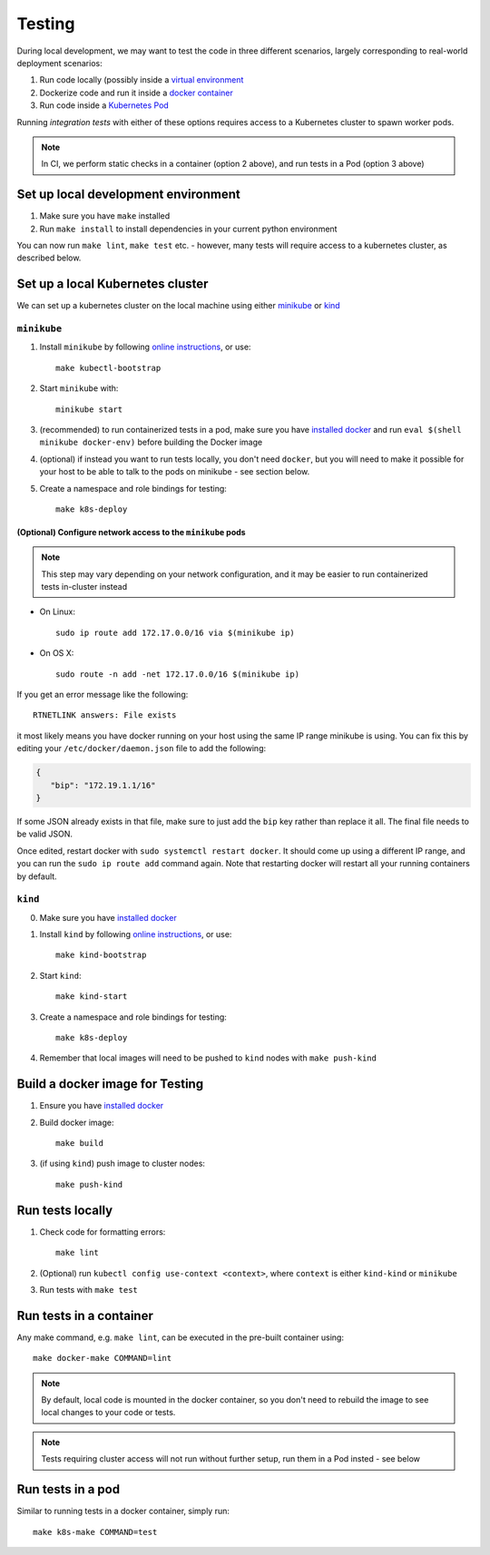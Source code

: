Testing
=======

During local development, we may want to test the code in three different scenarios, largely
corresponding to real-world deployment scenarios:

1. Run code locally (possibly inside a `virtual environment <https://docs.python.org/3/tutorial/venv.html>`_
2. Dockerize code and run it inside a `docker container <https://www.docker.com/resources/what-container>`_
3. Run code inside a `Kubernetes Pod <https://kubernetes.io/docs/concepts/workloads/pods/pod/>`_

Running *integration tests* with either of these options requires access to a Kubernetes cluster
to spawn worker pods.

.. note:: In CI, we perform static checks in a container (option 2 above), and run tests in a Pod (option 3 above)

Set up local development environment
------------------------------------
1. Make sure you have ``make`` installed
2. Run ``make install`` to install dependencies in your current python environment

You can now run ``make lint``, ``make test`` etc. - however, many tests will require access
to a kubernetes cluster, as described below.

Set up a local Kubernetes cluster
---------------------------------
We can set up a kubernetes cluster on the local machine using either
`minikube <https://minikube.sigs.k8s.io/>`_ or `kind <https://kind.sigs.k8s.io/>`_

``minikube``
^^^^^^^^^^^^
1. Install ``minikube`` by following `online instructions <https://kubernetes.io/docs/tasks/tools/install-minikube/>`__, or use::

      make kubectl-bootstrap
2. Start ``minikube`` with::

      minikube start
3. (recommended) to run containerized tests in a pod, make sure you have `installed docker <https://docs.docker.com/install/>`__ and run ``eval $(shell minikube docker-env)`` before building the Docker image
4. (optional) if instead you want to run tests locally, you don't need ``docker``, but you will need to make it possible for your host to be able to talk to the pods on minikube - see section below.
5. Create a namespace and role bindings for testing::

      make k8s-deploy

(Optional) Configure network access to the ``minikube`` pods
""""""""""""""""""""""""""""""""""""""""""""""""""""""""""""
.. note::  This step may vary depending on your network configuration, and it may be easier to run containerized tests in-cluster instead

- On Linux::

   sudo ip route add 172.17.0.0/16 via $(minikube ip)

- On OS X::

   sudo route -n add -net 172.17.0.0/16 $(minikube ip)

If you get an error message like the following::

   RTNETLINK answers: File exists

it most likely means you have docker running on your host using the same
IP range minikube is using. You can fix this by editing your
``/etc/docker/daemon.json`` file to add the following:

.. code-block:: json

   {
      "bip": "172.19.1.1/16"
   }

If some JSON already exists in that file, make sure to just add the
``bip`` key rather than replace it all. The final file needs to be valid
JSON.

Once edited, restart docker with ``sudo systemctl restart docker``. It
should come up using a different IP range, and you can run the
``sudo ip route add`` command again. Note that restarting docker will
restart all your running containers by default.

``kind``
^^^^^^^^
0. Make sure you have `installed docker <https://docs.docker.com/install/>`__
1. Install ``kind`` by following `online instructions <https://kind.sigs.k8s.io/docs/user/quick-start#installation>`__, or use::
      
      make kind-bootstrap
2. Start ``kind``::
      
      make kind-start
3. Create a namespace and role bindings for testing::

      make k8s-deploy

4. Remember that local images will need to be pushed to ``kind`` nodes with ``make push-kind``

Build a docker image for Testing
--------------------------------
1. Ensure you have `installed docker <https://docs.docker.com/install/>`__
2. Build docker image::
      
      make build

3. (if using ``kind``) push image to cluster nodes::
      
      make push-kind

Run tests locally
-----------------
1. Check code for formatting errors::
      
      make lint
2. (Optional) run ``kubectl config use-context <context>``, where ``context`` is either ``kind-kind`` or ``minikube``
3. Run tests with ``make test``

Run tests in a container
------------------------
Any make command, e.g. ``make lint``, can be executed in the pre-built container using::
   
   make docker-make COMMAND=lint

.. note::  By default, local code is mounted in the docker container, so you don't need to rebuild the image to see local changes to your code or tests.
.. note:: Tests requiring cluster access will not run without further setup, run them in a Pod insted - see below

Run tests in a pod
------------------
Similar to running tests in a docker container, simply run::

   make k8s-make COMMAND=test
